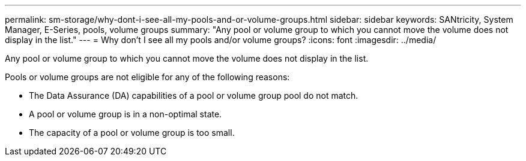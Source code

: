 ---
permalink: sm-storage/why-dont-i-see-all-my-pools-and-or-volume-groups.html
sidebar: sidebar
keywords: SANtricity, System Manager, E-Series, pools, volume groups
summary: "Any pool or volume group to which you cannot move the volume does not display in the list."
---
= Why don't I see all my pools and/or volume groups?
:icons: font
:imagesdir: ../media/

[.lead]
Any pool or volume group to which you cannot move the volume does not display in the list.

Pools or volume groups are not eligible for any of the following reasons:

* The Data Assurance (DA) capabilities of a pool or volume group pool do not match.
* A pool or volume group is in a non-optimal state.
* The capacity of a pool or volume group is too small.
